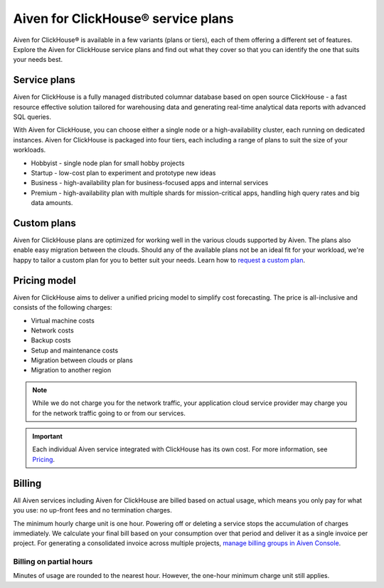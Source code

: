 Aiven for ClickHouse® service plans
===================================

Aiven for ClickHouse® is available in a few variants (plans or tiers), each of them offering a different set of features. Explore the Aiven for ClickHouse service plans and find out what they cover so that you can identify the one that suits your needs best.

Service plans
-------------

Aiven for ClickHouse is a fully managed distributed columnar database based on open source ClickHouse - a fast resource effective solution tailored for warehousing data and generating real-time analytical data reports with advanced SQL queries.

With Aiven for ClickHouse, you can choose either a single node or a high-availability cluster, each running on dedicated instances. Aiven for ClickHouse is packaged into four tiers, each including a range of plans to suit the size of your workloads.

* Hobbyist - single node plan for small hobby projects
* Startup - low-cost plan to experiment and prototype new ideas
* Business - high-availability plan for business-focused apps and internal services
* Premium - high-availability plan with multiple shards for mission-critical apps, handling high query rates and big data amounts. 

.. To learn more, check out the `plan comparison <https://aiven.io/pricing?tab=plan-pricing&product=clickhouse>`_.

Custom plans
------------

Aiven for ClickHouse plans are optimized for working well in the various clouds supported by Aiven. The plans also enable easy migration between the clouds. Should any of the available plans not be an ideal fit for your workload, we're happy to tailor a custom plan for you to better suit your needs. Learn how to `request a custom plan <https://docs.aiven.io/docs/platform/howto/custom-plans.html>`_.

Pricing model
-------------

Aiven for ClickHouse aims to deliver a unified pricing model to simplify cost forecasting. The price is all-inclusive and consists of the following charges:

* Virtual machine costs
* Network costs
* Backup costs 
* Setup and maintenance costs
* Migration between clouds or plans
* Migration to another region

.. note::
    
    While we do not charge you for the network traffic, your application cloud service provider may charge you for the network traffic going to or from our services.

.. important::

    Each individual Aiven service integrated with ClickHouse has its own cost. For more information, see `Pricing <https://aiven.io/pricing?tab=plan-pricing&product=clickhouse>`_.


Billing
-------

All Aiven services including Aiven for ClickHouse are billed based on actual usage, which means you only pay for what you use: no up-front fees and no termination charges.

The minimum hourly charge unit is one hour. Powering off or deleting a service stops the accumulation of charges immediately. We calculate your final bill based on your consumption over that period and deliver it as a single invoice per project. For generating a consolidated invoice across multiple projects, `manage billing groups in Aiven Console <https://docs.aiven.io/docs/platform/howto/use-billing-groups.html>`_.

Billing on partial hours
''''''''''''''''''''''''

Minutes of usage are rounded to the nearest hour. However, the one-hour minimum charge unit still applies.

